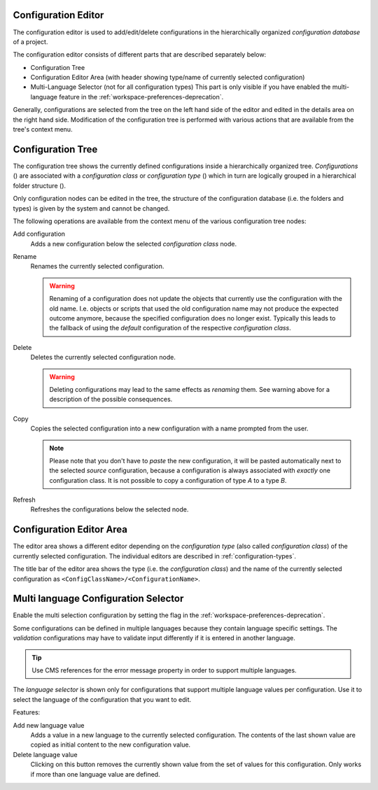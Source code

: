 .. _configuration-editor:

Configuration Editor
--------------------

The configuration editor is used to add/edit/delete configurations in
the hierarchically organized *configuration database* of a project.

|image0|

The configuration editor consists of different parts that are described
separately below:

-  Configuration Tree
-  Configuration Editor Area (with header showing type/name of currently
   selected configuration)
-  Multi-Language Selector (not for all configuration types) This part
   is only visible if you have enabled the multi-language feature in the
   :ref:`workspace-preferences-deprecation`.

Generally, configurations are selected from the tree on the left hand
side of the editor and edited in the details area on the right hand
side. Modification of the configuration tree is performed with various
actions that are available from the tree's context menu.


Configuration Tree
------------------

|image1|

The configuration tree shows the currently defined configurations inside
a hierarchically organized tree. *Configurations* (|image2|) are
associated with a *configuration class* or *configuration type*
(|image3|) which in turn are logically grouped in a hierarchical folder
structure (|image4|).

Only configuration nodes can be edited in the tree, the structure of the
configuration database (i.e. the folders and types) is given by the
system and cannot be changed.

The following operations are available from the context menu of the
various configuration tree nodes:

|image5| Add configuration
   Adds a new configuration below the selected *configuration class*
   node.

|image6| Rename
   Renames the currently selected configuration.

   .. warning::

      Renaming of a configuration does not update the objects that
      currently use the configuration with the old name. I.e. objects or
      scripts that used the old configuration name may not produce the
      expected outcome anymore, because the specified configuration does
      no longer exist. Typically this leads to the fallback of using the
      *default* configuration of the respective *configuration class*.

|image7| Delete
   Deletes the currently selected configuration node.

   .. warning::

      Deleting configurations may lead to the same effects as *renaming*
      them. See warning above for a description of the possible
      consequences.

|image8| Copy
   Copies the selected configuration into a new configuration with a
   name prompted from the user.

   .. note::

      Please note that you don't have to *paste* the new configuration,
      it will be pasted automatically next to the selected *source*
      configuration, because a configuration is always associated with
      *exactly* one configuration class. It is not possible to copy a
      configuration of type *A* to a type *B*.

|image9| Refresh
   Refreshes the configurations below the selected node.


Configuration Editor Area
-------------------------

The editor area shows a different editor depending on the *configuration
type* (also called *configuration class*) of the currently selected
configuration. The individual editors are described in
:ref:`configuration-types`.

The title bar of the editor area shows the type (i.e. the *configuration
class*) and the name of the currently selected configuration as
``<ConfigClassName>/<ConfigurationName>``.


.. _configuration-editor-multi-language-selector:

Multi language Configuration Selector
-------------------------------------

Enable the multi selection configuration by setting the flag in the
:ref:`workspace-preferences-deprecation`.

|image10|

Some configurations can be defined in multiple languages because they
contain language specific settings. The *validation* configurations may
have to validate input differently if it is entered in another language.

.. tip::

   Use CMS references for the error message property in order to support
   multiple languages.

The *language selector* is shown only for configurations that support
multiple language values per configuration. Use it to select the
language of the configuration that you want to edit.

Features:

|image11| Add new language value
   Adds a value in a new language to the currently selected
   configuration. The contents of the last shown value are copied as
   initial content to the new configuration value.

|image12| Delete language value
   Clicking on this button removes the currently shown value from the
   set of values for this configuration. Only works if more than one
   language value are defined.

.. |image0| image:: /_images/designer-configuration/config-editor.png
.. |image1| image:: /_images/designer-configuration/config-editor-tree.png
.. |image2| image:: /_images/designer-configuration/button-configuration.png
.. |image3| image:: /_images/designer-configuration/button-configuration-class.png
.. |image4| image:: /_images/designer-configuration/button-folder.png
.. |image5| image:: /_images/designer-configuration/button-add-configuration.png
.. |image6| image:: /_images/designer-configuration/button-rename.png
.. |image7| image:: /_images/designer-configuration/button-delete.png
.. |image8| image:: /_images/designer-configuration/button-copy.png
.. |image9| image:: /_images/designer-configuration/button-refresh.png
.. |image10| image:: /_images/designer-configuration/config-multilanguage-selector.png
.. |image11| image:: /_images/designer-configuration/button-new-language.png
.. |image12| image:: /_images/designer-configuration/button-delete-language.png
